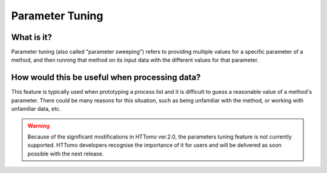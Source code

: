 .. _parameter_tuning:

Parameter Tuning
^^^^^^^^^^^^^^^^

What is it?
===========

Parameter tuning (also called "parameter sweeping") refers to providing multiple
values for a specific parameter of a method, and then running that method on its
input data with the different values for that parameter.

How would this be useful when processing data?
==============================================

This feature is typically used when prototyping a process list and it is
difficult to guess a reasonable value of a method's parameter. There could be
many reasons for this situation, such as being unfamiliar with the method, or
working with unfamiliar data, etc.

.. warning::
    Because of the significant modifications in HTTomo ver.2.0, the parameters tuning feature is not 
    currently supported. HTTomo developers recognise the importance of it for users and will be 
    delivered as soon possible with the next release.

